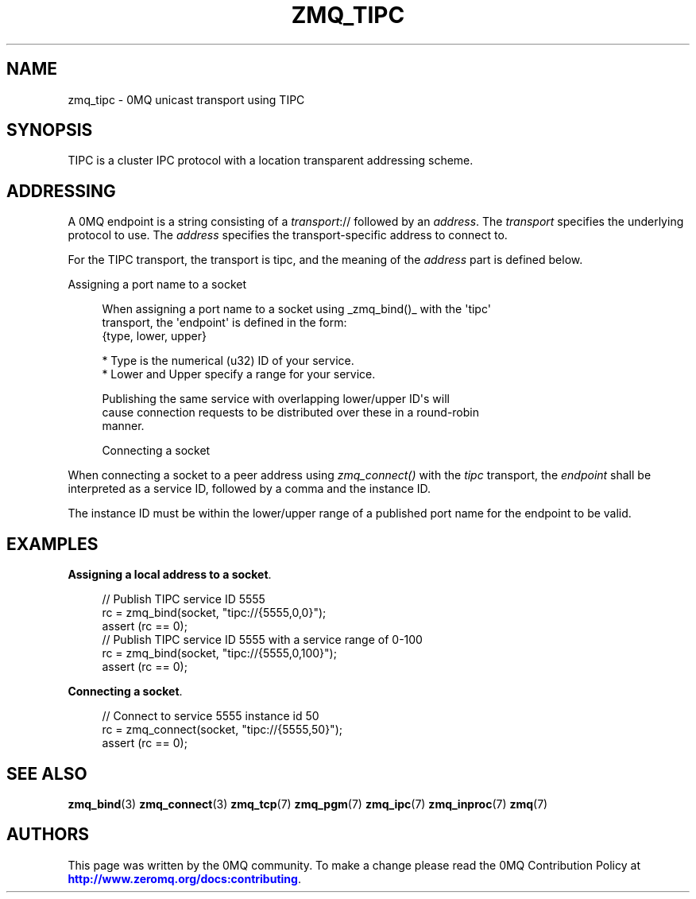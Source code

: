 '\" t
.\"     Title: zmq_tipc
.\"    Author: [see the "AUTHORS" section]
.\" Generator: DocBook XSL Stylesheets v1.78.1 <http://docbook.sf.net/>
.\"      Date: 06/02/2015
.\"    Manual: 0MQ Manual
.\"    Source: 0MQ 4.1.0
.\"  Language: English
.\"
.TH "ZMQ_TIPC" "7" "06/02/2015" "0MQ 4\&.1\&.0" "0MQ Manual"
.\" -----------------------------------------------------------------
.\" * Define some portability stuff
.\" -----------------------------------------------------------------
.\" ~~~~~~~~~~~~~~~~~~~~~~~~~~~~~~~~~~~~~~~~~~~~~~~~~~~~~~~~~~~~~~~~~
.\" http://bugs.debian.org/507673
.\" http://lists.gnu.org/archive/html/groff/2009-02/msg00013.html
.\" ~~~~~~~~~~~~~~~~~~~~~~~~~~~~~~~~~~~~~~~~~~~~~~~~~~~~~~~~~~~~~~~~~
.ie \n(.g .ds Aq \(aq
.el       .ds Aq '
.\" -----------------------------------------------------------------
.\" * set default formatting
.\" -----------------------------------------------------------------
.\" disable hyphenation
.nh
.\" disable justification (adjust text to left margin only)
.ad l
.\" -----------------------------------------------------------------
.\" * MAIN CONTENT STARTS HERE *
.\" -----------------------------------------------------------------
.SH "NAME"
zmq_tipc \- 0MQ unicast transport using TIPC
.SH "SYNOPSIS"
.sp
TIPC is a cluster IPC protocol with a location transparent addressing scheme\&.
.SH "ADDRESSING"
.sp
A 0MQ endpoint is a string consisting of a \fItransport\fR:// followed by an \fIaddress\fR\&. The \fItransport\fR specifies the underlying protocol to use\&. The \fIaddress\fR specifies the transport\-specific address to connect to\&.
.sp
For the TIPC transport, the transport is tipc, and the meaning of the \fIaddress\fR part is defined below\&.
.sp
Assigning a port name to a socket
.sp
.if n \{\
.RS 4
.\}
.nf
When assigning a port name to a socket using _zmq_bind()_ with the \*(Aqtipc\*(Aq
transport, the \*(Aqendpoint\*(Aq is defined in the form:
{type, lower, upper}

* Type is the numerical (u32) ID of your service\&.
* Lower and Upper specify a range for your service\&.

Publishing the same service with overlapping lower/upper ID\*(Aqs will
cause connection requests to be distributed over these in a round\-robin
manner\&.


Connecting a socket
.fi
.if n \{\
.RE
.\}
.sp
When connecting a socket to a peer address using \fIzmq_connect()\fR with the \fItipc\fR transport, the \fIendpoint\fR shall be interpreted as a service ID, followed by a comma and the instance ID\&.
.sp
The instance ID must be within the lower/upper range of a published port name for the endpoint to be valid\&.
.SH "EXAMPLES"
.PP
\fBAssigning a local address to a socket\fR. 
.sp
.if n \{\
.RS 4
.\}
.nf
//  Publish TIPC service ID 5555
rc = zmq_bind(socket, "tipc://{5555,0,0}");
assert (rc == 0);
//  Publish TIPC service ID 5555 with a service range of 0\-100
rc = zmq_bind(socket, "tipc://{5555,0,100}");
assert (rc == 0);
.fi
.if n \{\
.RE
.\}
.PP
\fBConnecting a socket\fR. 
.sp
.if n \{\
.RS 4
.\}
.nf
//  Connect to service 5555 instance id 50
rc = zmq_connect(socket, "tipc://{5555,50}");
assert (rc == 0);
.fi
.if n \{\
.RE
.\}
.sp
.SH "SEE ALSO"
.sp
\fBzmq_bind\fR(3) \fBzmq_connect\fR(3) \fBzmq_tcp\fR(7) \fBzmq_pgm\fR(7) \fBzmq_ipc\fR(7) \fBzmq_inproc\fR(7) \fBzmq\fR(7)
.SH "AUTHORS"
.sp
This page was written by the 0MQ community\&. To make a change please read the 0MQ Contribution Policy at \m[blue]\fBhttp://www\&.zeromq\&.org/docs:contributing\fR\m[]\&.
